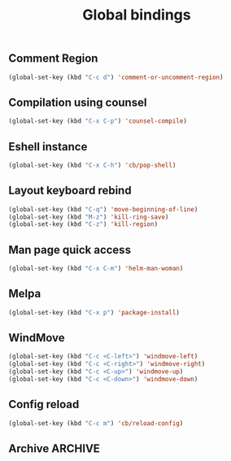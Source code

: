 #+TITLE: Global bindings

** Comment Region
#+BEGIN_SRC emacs-lisp
(global-set-key (kbd "C-c d") 'comment-or-uncomment-region)
#+END_SRC

** Compilation using counsel
#+BEGIN_SRC emacs-lisp
(global-set-key (kbd "C-x C-p") 'counsel-compile)
#+END_SRC

** Eshell instance
    #+begin_src emacs-lisp
(global-set-key (kbd "C-x C-h") 'cb/pop-shell)
    #+end_src

** Layout keyboard rebind
#+BEGIN_SRC emacs-lisp
(global-set-key (kbd "C-q") 'move-beginning-of-line)
(global-set-key (kbd "M-z") 'kill-ring-save)
(global-set-key (kbd "C-z") 'kill-region)
#+END_SRC
** Man page quick access
#+BEGIN_SRC emacs-lisp
(global-set-key (kbd "C-x C-m") 'helm-man-woman)
#+END_SRC

** Melpa
#+BEGIN_SRC emacs-lisp
  (global-set-key (kbd "C-x p") 'package-install)
#+END_SRC

** WindMove
#+BEGIN_SRC emacs-lisp
(global-set-key (kbd "C-c <C-left>") 'windmove-left)
(global-set-key (kbd "C-c <C-right>") 'windmove-right)
(global-set-key (kbd "C-c <C-up>") 'windmove-up)
(global-set-key (kbd "C-c <C-down>") 'windmove-down)
#+END_SRC

** Config reload
    #+begin_src emacs-lisp
(global-set-key (kbd "C-c m") 'cb/reload-config)
    #+end_src
** Archive                                                          :ARCHIVE:
*** Error navigation
    :PROPERTIES:
    :ARCHIVE_TIME: 2021-08-21 Sat 18:50
    :END:
 #+BEGIN_SRC emacs-lisp
 (global-unset-key [f3])
 (global-set-key [f3] 'next-error)

 (global-unset-key [f2])
 (global-set-key [f2] 'previous-error)
 #+END_SRC

